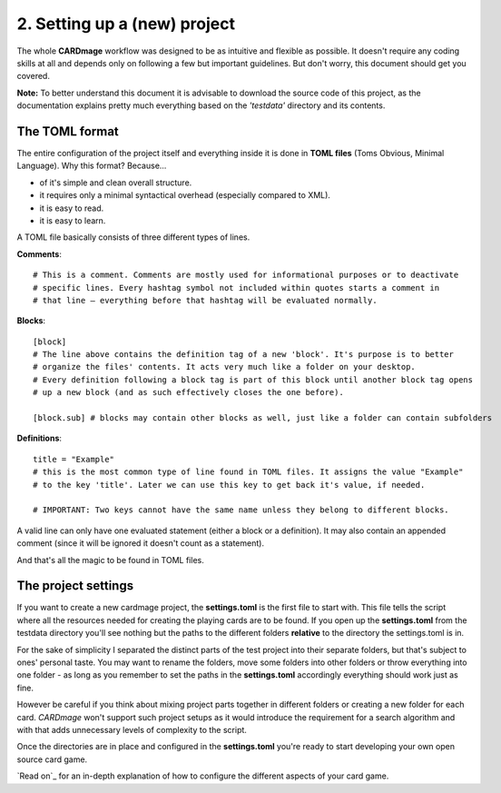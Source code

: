 2. Setting up a (new) project
============================
The whole **CARDmage** workflow was designed to be as intuitive and flexible as possible.
It doesn't require any coding skills at all and depends only on following a few but important
guidelines. But don't worry, this document should get you covered.

**Note:** To better understand this document it is advisable to download the source code
of this project, as the documentation explains pretty much everything based on the
*'testdata'* directory and its contents.


The TOML format
---------------
The entire configuration of the project itself and everything inside it is done in
**TOML files** (Toms Obvious, Minimal Language). Why this format? Because...

- of it's simple and clean overall structure.
- it requires only a minimal syntactical overhead (especially compared to XML).
- it is easy to read.
- it is easy to learn.

A TOML file basically consists of three different types of lines.

**Comments**::

    # This is a comment. Comments are mostly used for informational purposes or to deactivate
    # specific lines. Every hashtag symbol not included within quotes starts a comment in
    # that line – everything before that hashtag will be evaluated normally.

**Blocks**::

    [block]
    # The line above contains the definition tag of a new 'block'. It's purpose is to better
    # organize the files' contents. It acts very much like a folder on your desktop.
    # Every definition following a block tag is part of this block until another block tag opens
    # up a new block (and as such effectively closes the one before).

    [block.sub] # blocks may contain other blocks as well, just like a folder can contain subfolders

**Definitions**::

    title = "Example"
    # this is the most common type of line found in TOML files. It assigns the value "Example"
    # to the key 'title'. Later we can use this key to get back it's value, if needed.

    # IMPORTANT: Two keys cannot have the same name unless they belong to different blocks.

A valid line can only have one evaluated statement (either a block or a definition). It may
also contain an appended comment (since it will be ignored it doesn't count as a statement).

And that's all the magic to be found in TOML files.


The project settings
--------------------
If you want to create a new cardmage project, the **settings.toml** is the first file to start
with. This file tells the script where all the resources needed for creating the playing cards
are to be found. If you open up the **settings.toml** from the testdata directory you'll see
nothing but the paths to the different folders **relative** to the directory the
settings.toml is in.

For the sake of simplicity I separated the distinct parts of the test project into their
separate folders, but that's subject to ones' personal taste. You may want to rename the
folders, move some folders into other folders or throw everything into one folder
- as long as you remember to set the paths in the **settings.toml** accordingly everything
should work just as fine.

However be careful if you think about mixing project parts together in different folders or
creating a new folder for each card. *CARDmage* won't support such project setups as it would
introduce the requirement for a search algorithm and with that adds unnecessary levels of
complexity to the script.

Once the directories are in place and configured in the **settings.toml** you're ready to
start developing your own open source card game.

`Read on`_ for an in-depth explanation of how to configure the different aspects of your card
game.